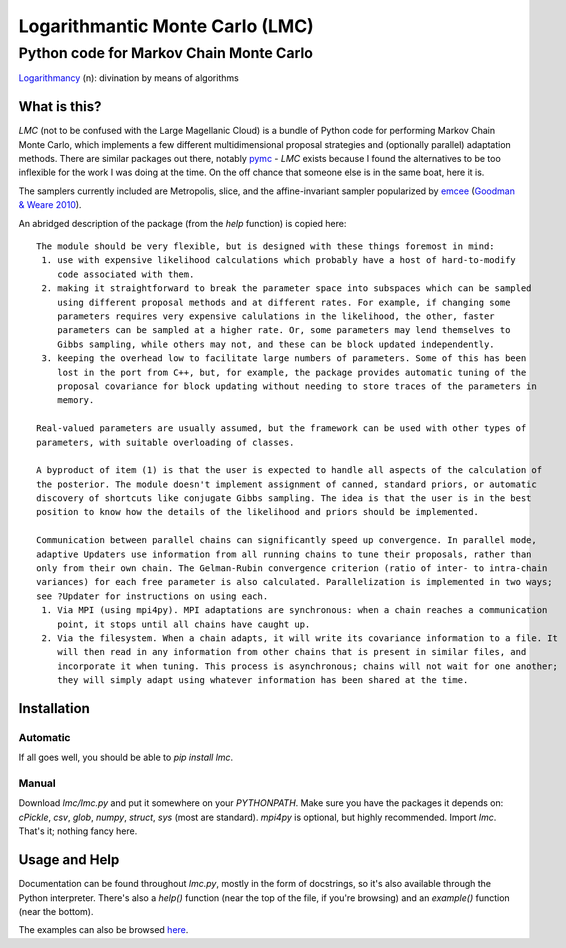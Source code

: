 =====================================================================================
Logarithmantic Monte Carlo (LMC)
=====================================================================================

----------------------------------------
Python code for Markov Chain Monte Carlo
----------------------------------------

`Logarithmancy <https://en.wiktionary.org/wiki/logarithmancy>`_ (n): divination by means of algorithms

What is this?
=============

`LMC` (not to be confused with the Large Magellanic Cloud) is a bundle of Python code for performing Markov Chain Monte Carlo, which implements a few different multidimensional proposal strategies and (optionally parallel) adaptation methods. There are similar packages out there, notably `pymc <https://github.com/pymc-devs/pymc>`_ - `LMC` exists because I found the alternatives to be too inflexible for the work I was doing at the time. On the off chance that someone else is in the same boat, here it is.

The samplers currently included are Metropolis, slice, and the affine-invariant sampler popularized by `emcee <http://dan.iel.fm/emcee>`_ (`Goodman & Weare 2010 <http://dx.doi.org/10.2140/camcos.2010.5.65>`_).

An abridged description of the package (from the `help` function) is copied here::

 The module should be very flexible, but is designed with these things foremost in mind:
  1. use with expensive likelihood calculations which probably have a host of hard-to-modify
     code associated with them.
  2. making it straightforward to break the parameter space into subspaces which can be sampled
     using different proposal methods and at different rates. For example, if changing some
     parameters requires very expensive calulations in the likelihood, the other, faster
     parameters can be sampled at a higher rate. Or, some parameters may lend themselves to
     Gibbs sampling, while others may not, and these can be block updated independently.
  3. keeping the overhead low to facilitate large numbers of parameters. Some of this has been
     lost in the port from C++, but, for example, the package provides automatic tuning of the
     proposal covariance for block updating without needing to store traces of the parameters in
     memory.

 Real-valued parameters are usually assumed, but the framework can be used with other types of 
 parameters, with suitable overloading of classes.

 A byproduct of item (1) is that the user is expected to handle all aspects of the calculation of 
 the posterior. The module doesn't implement assignment of canned, standard priors, or automatic 
 discovery of shortcuts like conjugate Gibbs sampling. The idea is that the user is in the best 
 position to know how the details of the likelihood and priors should be implemented.

 Communication between parallel chains can significantly speed up convergence. In parallel mode, 
 adaptive Updaters use information from all running chains to tune their proposals, rather than 
 only from their own chain. The Gelman-Rubin convergence criterion (ratio of inter- to intra-chain 
 variances) for each free parameter is also calculated. Parallelization is implemented in two ways; 
 see ?Updater for instructions on using each.
  1. Via MPI (using mpi4py). MPI adaptations are synchronous: when a chain reaches a communication
     point, it stops until all chains have caught up.
  2. Via the filesystem. When a chain adapts, it will write its covariance information to a file. It
     will then read in any information from other chains that is present in similar files, and
     incorporate it when tuning. This process is asynchronous; chains will not wait for one another; 
     they will simply adapt using whatever information has been shared at the time. 


Installation
============

Automatic
---------

If all goes well, you should be able to `pip install lmc`.

Manual
------

Download `lmc/lmc.py` and put it somewhere on your `PYTHONPATH`. Make sure you have the packages it depends on: `cPickle`, `csv`, `glob`, `numpy`, `struct`, `sys` (most are standard). `mpi4py` is optional, but highly recommended. Import `lmc`. That's it; nothing fancy here.

Usage and Help
==============

Documentation can be found throughout `lmc.py`, mostly in the form of docstrings, so it's also available through the Python interpreter. There's also a `help()` function (near the top of the file, if you're browsing) and an `example()` function (near the bottom).

The examples can also be browsed `here <https://github.com/abmantz/lmc/tree/master/examples>`_.
